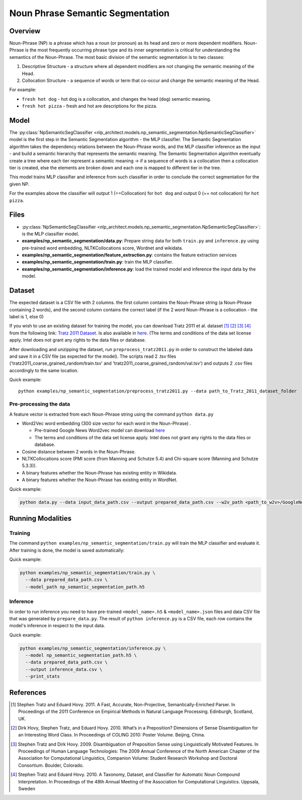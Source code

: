 .. ---------------------------------------------------------------------------
.. Copyright 2017-2018 Intel Corporation
..
.. Licensed under the Apache License, Version 2.0 (the "License");
.. you may not use this file except in compliance with the License.
.. You may obtain a copy of the License at
..
..      http://www.apache.org/licenses/LICENSE-2.0
..
.. Unless required by applicable law or agreed to in writing, software
.. distributed under the License is distributed on an "AS IS" BASIS,
.. WITHOUT WARRANTIES OR CONDITIONS OF ANY KIND, either express or implied.
.. See the License for the specific language governing permissions and
.. limitations under the License.
.. ---------------------------------------------------------------------------

Noun Phrase Semantic Segmentation
###################################

Overview
========
Noun-Phrase (NP) is a phrase which has a noun (or pronoun) as its head and zero or more dependent modifiers.
Noun-Phrase is the most frequently occurring phrase type and its inner segmentation is critical for understanding the
semantics of the Noun-Phrase.
The most basic division of the semantic segmentation is to two classes:

1. Descriptive Structure - a structure where all dependent modifiers are not changing the semantic meaning of the Head.
2. Collocation Structure - a sequence of words or term that co-occur and change the semantic meaning of the Head.

For example:

- ``fresh hot dog`` - hot dog is a collocation, and changes the head (``dog``) semantic meaning.
- ``fresh hot pizza`` - fresh and hot are descriptions for the pizza.

Model
=====

The :py:class:`NpSemanticSegClassifier <nlp_architect.models.np_semantic_segmentation.NpSemanticSegClassifier>` model is the first step in the Semantic Segmentation algorithm - the MLP classifier.
The Semantic Segmentation algorithm takes the dependency relations between the Noun-Phrase words, and the MLP classifier inference as the
input - and build a semantic hierarchy that represents the semantic meaning.
The Semantic Segmentation algorithm eventually create a tree where each tier represent a semantic meaning -> if a sequence of words is a
collocation then a collocation tier is created, else the elements are broken down and each one is mapped
to different tier in the tree.

This model trains MLP classifier and inference from such classifier in order to conclude the correct segmentation
for the given NP.

For the examples above the classifier will output 1 (==Collocation) for ``hot dog`` and output 0 (== not collocation)
for ``hot pizza``.

Files
=====
- :py:class:`NpSemanticSegClassifier <nlp_architect.models.np_semantic_segmentation.NpSemanticSegClassifier>`: is the MLP classifier model.
- **examples/np_semantic_segmentation/data.py**: Prepare string data for both ``train.py`` and ``inference.py`` using pre-trained word embedding, NLTKCollocations score, Wordnet and wikidata.
- **examples/np_semantic_segmentation/feature_extraction.py**: contains the feature extraction services
- **examples/np_semantic_segmentation/train.py**: train the MLP classifier.
- **examples/np_semantic_segmentation/inference.py**: load the trained model and inference the input data by the model.

Dataset
=======
The expected dataset is a CSV file with 2 columns. the first column
contains the Noun-Phrase string (a Noun-Phrase containing 2 words), and
the second column contains the correct label (if the 2 word Noun-Phrase
is a collocation - the label is 1, else 0)

If you wish to use an existing dataset for training the model, you can
download Tratz 2011 et al. dataset [1]_ [2]_ [3]_ [4]_ from the following link: `Tratz
2011
Dataset <https://vered1986.github.io/papers/Tratz2011_Dataset.tar.gz>`__.
Is also available in
`here <https://www.isi.edu/publications/licensed-sw/fanseparser/index.html>`__.
(The terms and conditions of the data set license apply. Intel does not
grant any rights to the data files or database.

After downloading and unzipping the dataset, run
``preprocess_tratz2011.py`` in order to construct the labeled data and
save it in a CSV file (as expected for the model). The scripts read 2
.tsv files ('tratz2011\_coarse\_grained\_random/train.tsv' and
'tratz2011\_coarse\_grained\_random/val.tsv') and outputs 2 .csv files
accordingly to the same location.

Quick example:

::

    python examples/np_semantic_segmentation/preprocess_tratz2011.py --data path_to_Tratz_2011_dataset_folder

Pre-processing the data
-----------------------

A feature vector is extracted from each Noun-Phrase string using the
command ``python data.py``

-  Word2Vec word embedding (300 size vector for each word in the
   Noun-Phrase) .

   -  Pre-trained Google News Word2vec model can download
      `here <https://drive.google.com/file/d/0B7XkCwpI5KDYNlNUTTlSS21pQmM/edit?usp=sharing>`__
   -  The terms and conditions of the data set license apply. Intel does
      not grant any rights to the data files or database.

-  Cosine distance between 2 words in the Noun-Phrase.
-  NLTKCollocations score (PMI score (from Manning and Schutze 5.4) and Chi-square score (Manning and Schutze 5.3.3)).
-  A binary features whether the Noun-Phrase has existing entity in
   Wikidata.
-  A binary features whether the Noun-Phrase has existing entity in
   WordNet.

Quick example:

.. code:: python

  python data.py --data input_data_path.csv --output prepared_data_path.csv --w2v_path <path_to_w2v>/GoogleNews-vectors-negative300.bin

Running Modalities
==================
Training
--------

The command ``python examples/np_semantic_segmentation/train.py`` will train the MLP classifier and
evaluate it. After training is done, the model is saved automatically:

Quick example:

.. code:: python

  python examples/np_semantic_segmentation/train.py \
    --data prepared_data_path.csv \
    --model_path np_semantic_segmentation_path.h5

Inference
---------

In order to run inference you need to have pre-trained
``<model_name>.h5`` & ``<model_name>.json`` files and data CSV file that was generated by
``prepare_data.py``. The result of ``python inference.py`` is a CSV
file, each row contains the model's inference in respect to the input
data.

Quick example:

.. code:: python

  python examples/np_semantic_segmentation/inference.py \
    --model np_semantic_segmentation_path.h5 \
    --data prepared_data_path.csv \
    --output inference_data.csv \
    --print_stats

References
==========

.. [1] Stephen Tratz and Eduard Hovy. 2011. A Fast, Accurate, Non-Projective, Semantically-Enriched Parser. In Proceedings of the 2011 Conference on Empirical Methods in Natural Language Processing. Edinburgh, Scotland, UK.
.. [2] Dirk Hovy, Stephen Tratz, and Eduard Hovy. 2010. What’s in a Preposition? Dimensions of Sense Disambiguation for an Interesting Word Class. In Proceedings of COLING 2010: Poster Volume. Beijing, China.
.. [3] Stephen Tratz and Dirk Hovy. 2009. Disambiguation of Preposition Sense using Linguistically Motivated Features. In Proceedings of Human Language Technologies: The 2009 Annual Conference of the North American Chapter of the Association for Computational Linguistics, Companion Volume: Student Research Workshop and Doctoral Consortium. Boulder, Colorado.
.. [4] Stephen Tratz and Eduard Hovy. 2010. A Taxonomy, Dataset, and Classifier for Automatic Noun Compound Interpretation. In Proceedings of the 48th Annual Meeting of the Association for Computational Linguistics. Uppsala, Sweden
